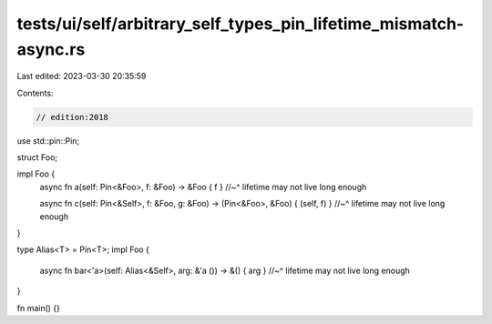tests/ui/self/arbitrary_self_types_pin_lifetime_mismatch-async.rs
=================================================================

Last edited: 2023-03-30 20:35:59

Contents:

.. code-block:: rs

    // edition:2018

use std::pin::Pin;

struct Foo;

impl Foo {
    async fn a(self: Pin<&Foo>, f: &Foo) -> &Foo { f }
    //~^ lifetime may not live long enough

    async fn c(self: Pin<&Self>, f: &Foo, g: &Foo) -> (Pin<&Foo>, &Foo) { (self, f) }
    //~^ lifetime may not live long enough
}

type Alias<T> = Pin<T>;
impl Foo {
    async fn bar<'a>(self: Alias<&Self>, arg: &'a ()) -> &() { arg }
    //~^ lifetime may not live long enough
}

fn main() {}


